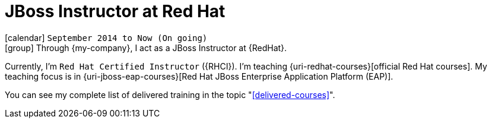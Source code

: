 [[_2014-09-jboss-instructor-at-redhat]]
= JBoss Instructor at Red Hat

icon:calendar[] `September 2014 to Now (On going)` +
icon:group[] Through {my-company}, I act as a JBoss Instructor at {RedHat}.

Currently, I'm `Red Hat Certified Instructor` ({RHCI}).
I'm teaching {uri-redhat-courses}[official Red Hat courses].
My teaching focus is in {uri-jboss-eap-courses}[Red Hat JBoss Enterprise Application Platform (EAP)].

You can see my complete list of delivered training in the topic "<<delivered-courses>>".
